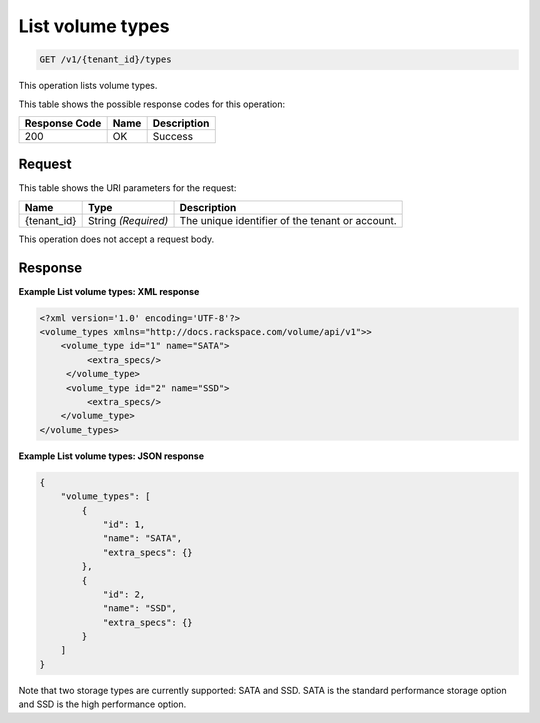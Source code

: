 
.. THIS OUTPUT IS GENERATED FROM THE WADL. DO NOT EDIT.

.. _get-list-volume-types:

List volume types
^^^^^^^^^^^^^^^^^^^^^^^^^^^^^^^^^^^^^^^^^^^^^^^^^^^^^^^^^^^^^^^^^^^^^^^^^^^^^^^^

.. code::

    GET /v1/{tenant_id}/types

This operation lists volume types.



This table shows the possible response codes for this operation:


+--------------------------+-------------------------+-------------------------+
|Response Code             |Name                     |Description              |
+==========================+=========================+=========================+
|200                       |OK                       |Success                  |
+--------------------------+-------------------------+-------------------------+


Request
""""""""""""""""




This table shows the URI parameters for the request:

+--------------------------+-------------------------+-------------------------+
|Name                      |Type                     |Description              |
+==========================+=========================+=========================+
|{tenant_id}               |String *(Required)*      |The unique identifier of |
|                          |                         |the tenant or account.   |
+--------------------------+-------------------------+-------------------------+





This operation does not accept a request body.




Response
""""""""""""""""










**Example List volume types: XML response**


.. code::

   <?xml version='1.0' encoding='UTF-8'?>
   <volume_types xmlns="http://docs.rackspace.com/volume/api/v1">>
       <volume_type id="1" name="SATA">
            <extra_specs/>
        </volume_type>
        <volume_type id="2" name="SSD">
            <extra_specs/>
       </volume_type>
   </volume_types>





**Example List volume types: JSON response**


.. code::

   {
       "volume_types": [
           {
               "id": 1,
               "name": "SATA",
               "extra_specs": {}
           },
           {
               "id": 2,
               "name": "SSD",
               "extra_specs": {}
           }
       ]
   }




Note that two storage types are currently supported: SATA and SSD. SATA is the standard performance storage option and SSD is the high performance option.



